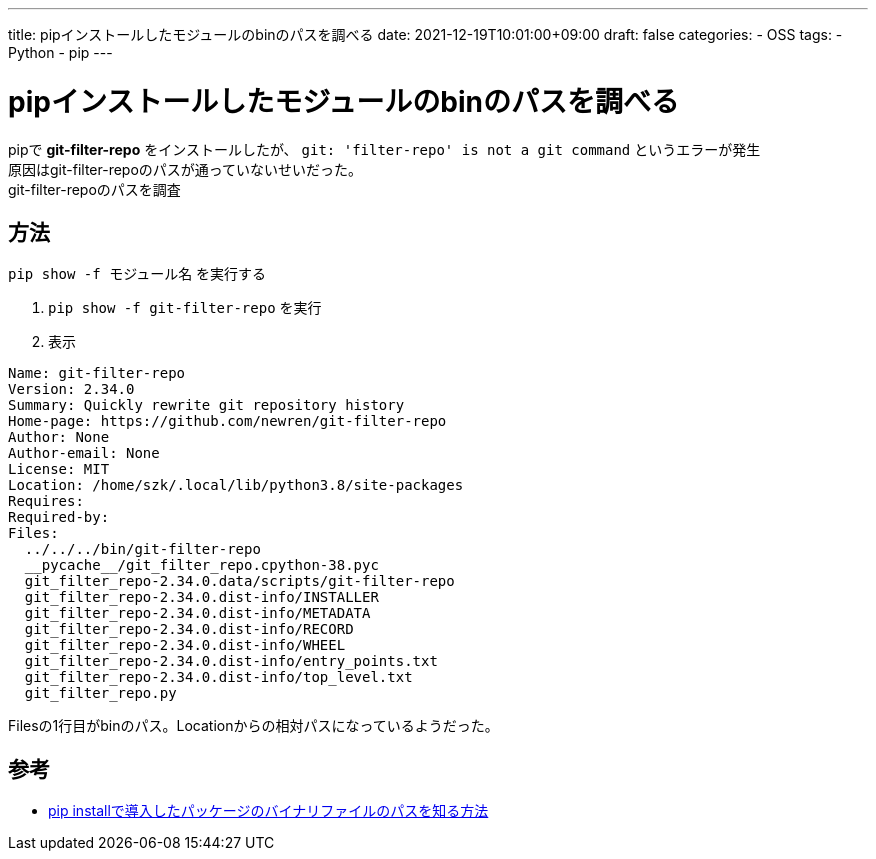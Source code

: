 ---
title: pipインストールしたモジュールのbinのパスを調べる
date: 2021-12-19T10:01:00+09:00
draft: false
categories:
  - OSS
tags:
  - Python
  - pip
---

= pipインストールしたモジュールのbinのパスを調べる

pipで *git-filter-repo* をインストールしたが、 `git: 'filter-repo' is not a git command` というエラーが発生 + 
原因はgit-filter-repoのパスが通っていないせいだった。 + 
git-filter-repoのパスを調査

== 方法

`pip show -f モジュール名` を実行する

. `pip show -f git-filter-repo` を実行
. 表示 +
[source,console]
----
Name: git-filter-repo
Version: 2.34.0
Summary: Quickly rewrite git repository history
Home-page: https://github.com/newren/git-filter-repo
Author: None
Author-email: None
License: MIT
Location: /home/szk/.local/lib/python3.8/site-packages
Requires:
Required-by:
Files:
  ../../../bin/git-filter-repo
  __pycache__/git_filter_repo.cpython-38.pyc
  git_filter_repo-2.34.0.data/scripts/git-filter-repo
  git_filter_repo-2.34.0.dist-info/INSTALLER
  git_filter_repo-2.34.0.dist-info/METADATA
  git_filter_repo-2.34.0.dist-info/RECORD
  git_filter_repo-2.34.0.dist-info/WHEEL
  git_filter_repo-2.34.0.dist-info/entry_points.txt
  git_filter_repo-2.34.0.dist-info/top_level.txt
  git_filter_repo.py
----

Filesの1行目がbinのパス。Locationからの相対パスになっているようだった。

== 参考

* https://tech.innovator.jp.net/entry/2019/01/15/130014[pip installで導入したパッケージのバイナリファイルのパスを知る方法]